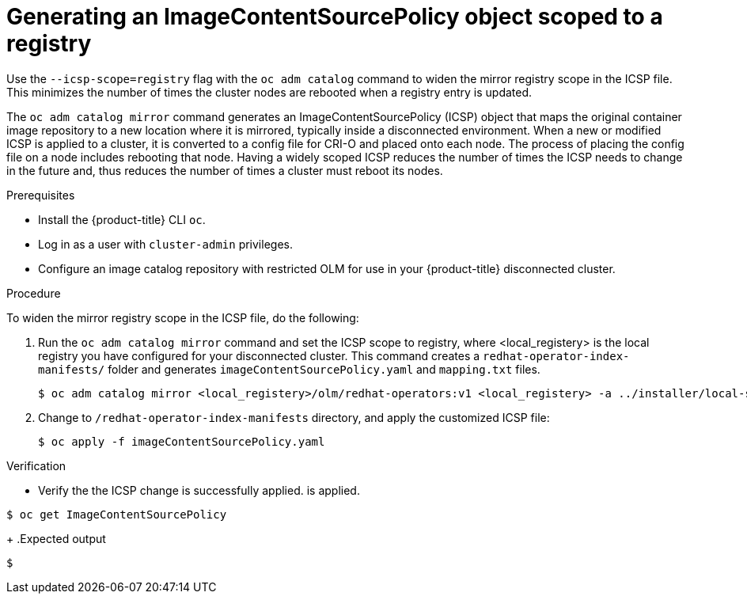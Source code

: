 [id="generating-icsp-object-scoped-to-a-registry_{context}"]
= Generating an ImageContentSourcePolicy object scoped to a registry

[role="_abstract"]
Use the `--icsp-scope=registry` flag with the `oc adm catalog` command to widen the mirror registry scope in the ICSP file. This minimizes the number of times the cluster nodes are rebooted when a registry entry is updated.

The `oc adm catalog mirror` command generates an ImageContentSourcePolicy (ICSP) object that maps the original container image repository to a new location where it is mirrored, typically inside a disconnected environment. When a new or modified ICSP is applied to a cluster, it is converted to a config file for CRI-O and placed onto each node. The process of placing the config file on a node includes rebooting that node. Having a widely scoped ICSP reduces the number of times the ICSP needs to change in the future and, thus reduces the number of times a cluster must reboot its nodes.

.Prerequisites

* Install the {product-title} CLI `oc`.
* Log in as a user with `cluster-admin` privileges.
* Configure an image catalog repository with restricted OLM for use in your {product-title} disconnected cluster.

.Procedure

To widen the mirror registry scope in the ICSP file, do the following:

. Run the `oc adm catalog mirror` command and set the ICSP scope to registry, where <local_registery> is the local registry you have configured for your disconnected cluster. This command creates a `redhat-operator-index-manifests/` folder and generates `imageContentSourcePolicy.yaml` and `mapping.txt` files.
+
[source,terminal]
----
$ oc adm catalog mirror <local_registery>/olm/redhat-operators:v1 <local_registery> -a ../installer/local-secret.json --icsp-scope=registry --manifests-only=true
----

. Change to `/redhat-operator-index-manifests` directory, and apply the customized ICSP file:
+
[source,terminal]
----
$ oc apply -f imageContentSourcePolicy.yaml
----

.Verification

* Verify the the ICSP change is successfully applied. is applied.
[source,terminal]
----
$ oc get ImageContentSourcePolicy
----
+
.Expected output
[source,terminal]
----
$
----




[role="_additional-resources"]
.Additional resources


